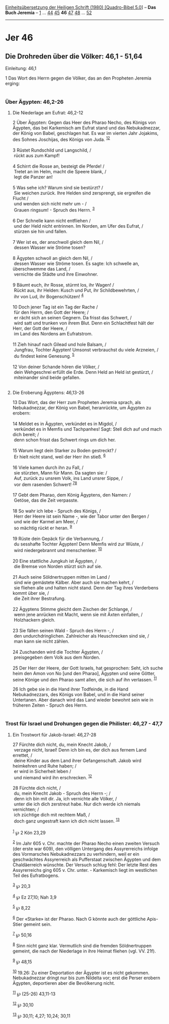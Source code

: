 :PROPERTIES:
:ID:       884b9af5-082d-439f-9911-c9b6328c1008
:END:
<<navbar>>
[[../index.html][Einheitsübersetzung der Heiligen Schrift (1980)
[Quadro-Bibel 5.0]]] -- *Das Buch Jeremia* -- [[file:Jer_1.html][1]] ...
[[file:Jer_44.html][44]] [[file:Jer_45.html][45]] *46*
[[file:Jer_47.html][47]] [[file:Jer_48.html][48]] ...
[[file:Jer_52.html][52]]

--------------

* Jer 46
  :PROPERTIES:
  :CUSTOM_ID: jer-46
  :END:

<<verses>>

<<v1>>
** Die Drohreden über die Völker: 46,1 - 51,64
   :PROPERTIES:
   :CUSTOM_ID: die-drohreden-über-die-völker-461---5164
   :END:
**** Einleitung: 46,1
     :PROPERTIES:
     :CUSTOM_ID: einleitung-461
     :END:
1 Das Wort des Herrn gegen die Völker, das an den Propheten Jeremia
erging:\\
\\

<<v2>>
*** Über Ägypten: 46,2-26
    :PROPERTIES:
    :CUSTOM_ID: über-ägypten-462-26
    :END:
**** Die Niederlage am Eufrat: 46,2-12
     :PROPERTIES:
     :CUSTOM_ID: die-niederlage-am-eufrat-462-12
     :END:
2 Über Ägypten: Gegen das Heer des Pharao Necho, des Königs von Ägypten,
das bei Karkemisch am Eufrat stand und das Nebukadnezzar, der König von
Babel, geschlagen hat. Es war im vierten Jahr Jojakims, des Sohnes
Joschijas, des Königs von Juda. ^{[[#fn1][1]][[#fn2][2]]}\\
\\

<<v3>>
3 Rüstet Rundschild und Langschild, /\\
 rückt aus zum Kampf!\\
\\

<<v4>>
4 Schirrt die Rosse an, besteigt die Pferde! /\\
 Tretet an im Helm, macht die Speere blank, /\\
 legt die Panzer an!\\
\\

<<v5>>
5 Was sehe ich? Warum sind sie bestürzt? /\\
 Sie weichen zurück. Ihre Helden sind zersprengt, sie ergreifen die
Flucht /\\
 und wenden sich nicht mehr um - /\\
 Grauen ringsum! - Spruch des Herrn. ^{[[#fn3][3]]}\\
\\

<<v6>>
6 Der Schnelle kann nicht entfliehen /\\
 und der Held nicht entrinnen. Im Norden, am Ufer des Eufrat, /\\
 stürzen sie hin und fallen.\\
\\

<<v7>>
7 Wer ist es, der anschwoll gleich dem Nil, /\\
 dessen Wasser wie Ströme tosen?\\
\\

<<v8>>
8 Ägypten schwoll an gleich dem Nil, /\\
 dessen Wasser wie Ströme tosen. Es sagte: Ich schwelle an, überschwemme
das Land, /\\
 vernichte die Städte und ihre Einwohner.\\
\\

<<v9>>
9 Bäumt euch, ihr Rosse, stürmt los, ihr Wagen! /\\
 Rückt aus, ihr Helden: Kusch und Put, ihr Schildbewehrten, /\\
 ihr von Lud, ihr Bogenschützen! ^{[[#fn4][4]]}\\
\\

<<v10>>
10 Doch jener Tag ist ein Tag der Rache /\\
 für den Herrn, den Gott der Heere; /\\
 er rächt sich an seinen Gegnern. Da frisst das Schwert, /\\
 wird satt und trunken von ihrem Blut. Denn ein Schlachtfest hält der
Herr, der Gott der Heere, /\\
 im Land des Nordens am Eufratstrom.\\
\\

<<v11>>
11 Zieh hinauf nach Gilead und hole Balsam, /\\
 Jungfrau, Tochter Ägypten! Umsonst verbrauchst du viele Arzneien, /\\
 du findest keine Genesung. ^{[[#fn5][5]]}\\
\\

<<v12>>
12 Von deiner Schande hören die Völker, /\\
 dein Wehgeschrei erfüllt die Erde. Denn Held an Held ist gestürzt, /\\
 miteinander sind beide gefallen.\\
\\

<<v13>>
**** Die Eroberung Ägyptens: 46,13-26
     :PROPERTIES:
     :CUSTOM_ID: die-eroberung-ägyptens-4613-26
     :END:
13 Das Wort, das der Herr zum Propheten Jeremia sprach, als
Nebukadnezzar, der König von Babel, heranrückte, um Ägypten zu
erobern:\\
\\

<<v14>>
14 Meldet es in Ägypten, verkündet es in Migdol, /\\
 verkündet es in Memfis und Tachpanhes! Sagt: Stell dich auf und mach
dich bereit; /\\
 denn schon frisst das Schwert rings um dich her.\\
\\

<<v15>>
15 Warum liegt dein Starker zu Boden gestreckt? /\\
 Er hielt nicht stand, weil der Herr ihn stieß. ^{[[#fn6][6]]}\\
\\

<<v16>>
16 Viele kamen durch ihn zu Fall, /\\
 sie stürzten, Mann für Mann. Da sagten sie: /\\
 Auf, zurück zu unsrem Volk, ins Land unsrer Sippe, /\\
 vor dem rasenden Schwert! ^{[[#fn7][7]][[#fn8][8]]}\\
\\

<<v17>>
17 Gebt dem Pharao, dem König Ägyptens, den Namen: /\\
 Getöse, das die Zeit verpasste.\\
\\

<<v18>>
18 So wahr ich lebe - Spruch des Königs, /\\
 Herr der Heere ist sein Name -, wie der Tabor unter den Bergen /\\
 und wie der Karmel am Meer, /\\
 so mächtig rückt er heran. ^{[[#fn9][9]]}\\
\\

<<v19>>
19 Rüste dein Gepäck für die Verbannung, /\\
 du sesshafte Tochter Ägypten! Denn Memfis wird zur Wüste, /\\
 wird niedergebrannt und menschenleer. ^{[[#fn10][10]]}\\
\\

<<v20>>
20 Eine stattliche Jungkuh ist Ägypten, /\\
 die Bremse von Norden stürzt sich auf sie.\\
\\

<<v21>>
21 Auch seine Söldnertruppen mitten im Land /\\
 sind wie gemästete Kälber. Aber auch sie machen kehrt, /\\
 sie fliehen alle und halten nicht stand. Denn der Tag ihres Verderbens
kommt über sie, /\\
 die Zeit ihrer Bestrafung.\\
\\

<<v22>>
22 Ägyptens Stimme gleicht dem Zischen der Schlange, /\\
 wenn jene anrücken mit Macht, wenn sie mit Äxten einfallen, /\\
 Holzhackern gleich.\\
\\

<<v23>>
23 Sie fällen seinen Wald - Spruch des Herrn -, /\\
 den undurchdringlichen. Zahlreicher als Heuschrecken sind sie, /\\
 man kann sie nicht zählen.\\
\\

<<v24>>
24 Zuschanden wird die Tochter Ägypten, /\\
 preisgegeben dem Volk aus dem Norden.\\
\\

<<v25>>
25 Der Herr der Heere, der Gott Israels, hat gesprochen: Seht, ich suche
heim den Amon von No [und den Pharao], Ägypten und seine Götter, seine
Könige und den Pharao samt allen, die sich auf ihn verlassen.
^{[[#fn11][11]]}

<<v26>>
26 Ich gebe sie in die Hand ihrer Todfeinde, in die Hand Nebukadnezzars,
des Königs von Babel, und in die Hand seiner Untertanen. Aber danach
wird das Land wieder bewohnt sein wie in früheren Zeiten - Spruch des
Herrn.\\
\\

<<v27>>
*** Trost für Israel und Drohungen gegen die Philister: 46,27 - 47,7
    :PROPERTIES:
    :CUSTOM_ID: trost-für-israel-und-drohungen-gegen-die-philister-4627---477
    :END:
**** Ein Trostwort für Jakob-Israel: 46,27-28
     :PROPERTIES:
     :CUSTOM_ID: ein-trostwort-für-jakob-israel-4627-28
     :END:
27 Fürchte dich nicht, du, mein Knecht Jakob, /\\
 verzage nicht, Israel! Denn ich bin es, der dich aus fernem Land
errettet, /\\
 deine Kinder aus dem Land ihrer Gefangenschaft. Jakob wird heimkehren
und Ruhe haben; /\\
 er wird in Sicherheit leben /\\
 und niemand wird ihn erschrecken. ^{[[#fn12][12]]}\\
\\

<<v28>>
28 Fürchte dich nicht, /\\
 du, mein Knecht Jakob - Spruch des Herrn -; /\\
 denn ich bin mit dir. Ja, ich vernichte alle Völker, /\\
 unter die ich dich zerstreut habe. Nur dich werde ich niemals
vernichten; /\\
 ich züchtige dich mit rechtem Maß, /\\
 doch ganz ungestraft kann ich dich nicht lassen. ^{[[#fn13][13]]}\\
\\

^{[[#fnm1][1]]} ℘ 2 Kön 23,29

^{[[#fnm2][2]]} Im Jahr 605 v. Chr. machte der Pharao Necho einen
zweiten Versuch (der erste war 609), den völligen Untergang des
Assyrerreichs infolge des Vormarsches Nebukadnezzars zu verhindern, weil
er ein geschwächtes Assyrerreich als Pufferstaat zwischen Ägypten und
dem Chaldäerreich wünschte. Der Versuch schlug fehl: Der letzte Rest des
Assyrerreichs ging 605 v. Chr. unter. - Karkemisch liegt im westlichen
Teil des Eufratbogens.

^{[[#fnm3][3]]} ℘ 20,3

^{[[#fnm4][4]]} ℘ Ez 27,10; Nah 3,9

^{[[#fnm5][5]]} ℘ 8,22

^{[[#fnm6][6]]} Der «Starke» ist der Pharao. Nach G könnte auch der
göttliche Apis-Stier gemeint sein.

^{[[#fnm7][7]]} ℘ 50,16

^{[[#fnm8][8]]} Sinn nicht ganz klar. Vermutlich sind die fremden
Söldnertruppen gemeint, die nach der Niederlage in ihre Heimat fliehen
(vgl. VV. 21f).

^{[[#fnm9][9]]} ℘ 48,15

^{[[#fnm10][10]]} 19.26: Zu einer Deportation der Ägypter ist es nicht
gekommen. Nebukadnezzar dringt nur bis zum Nildelta vor; erst die Perser
erobern Ägypten, deportieren aber die Bevölkerung nicht.

^{[[#fnm11][11]]} ℘ (25-26) 43,11-13

^{[[#fnm12][12]]} ℘ 30,10

^{[[#fnm13][13]]} ℘ 30,11; 4,27; 10,24; 30,11
